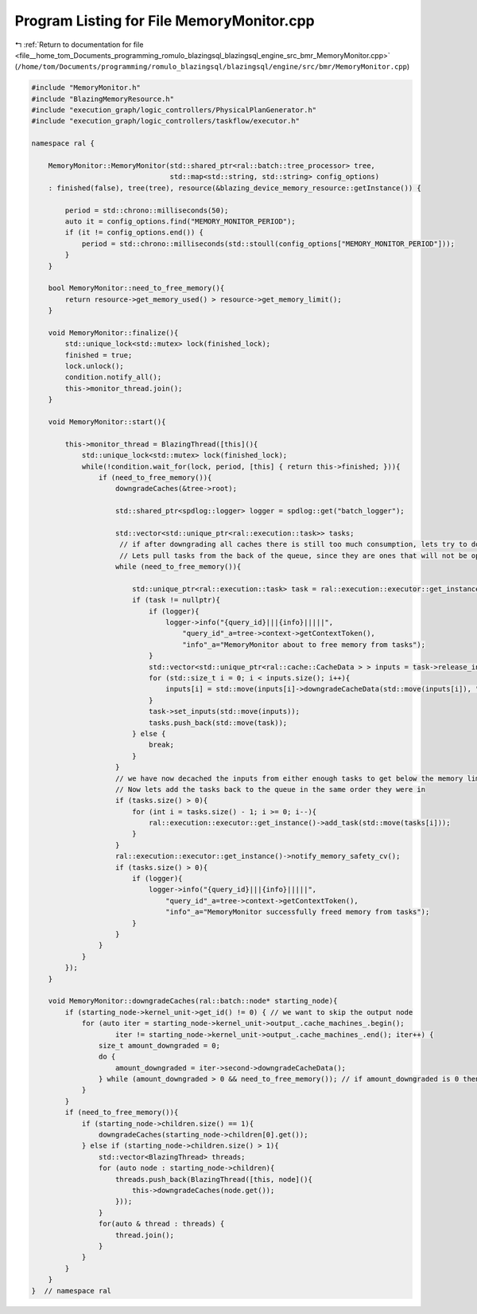 
.. _program_listing_file__home_tom_Documents_programming_romulo_blazingsql_blazingsql_engine_src_bmr_MemoryMonitor.cpp:

Program Listing for File MemoryMonitor.cpp
==========================================

|exhale_lsh| :ref:`Return to documentation for file <file__home_tom_Documents_programming_romulo_blazingsql_blazingsql_engine_src_bmr_MemoryMonitor.cpp>` (``/home/tom/Documents/programming/romulo_blazingsql/blazingsql/engine/src/bmr/MemoryMonitor.cpp``)

.. |exhale_lsh| unicode:: U+021B0 .. UPWARDS ARROW WITH TIP LEFTWARDS

.. code-block:: cpp

   #include "MemoryMonitor.h"
   #include "BlazingMemoryResource.h"
   #include "execution_graph/logic_controllers/PhysicalPlanGenerator.h"
   #include "execution_graph/logic_controllers/taskflow/executor.h"
   
   namespace ral {
   
       MemoryMonitor::MemoryMonitor(std::shared_ptr<ral::batch::tree_processor> tree,
                                    std::map<std::string, std::string> config_options)
       : finished(false), tree(tree), resource(&blazing_device_memory_resource::getInstance()) {
   
           period = std::chrono::milliseconds(50);
           auto it = config_options.find("MEMORY_MONITOR_PERIOD");
           if (it != config_options.end()) {
               period = std::chrono::milliseconds(std::stoull(config_options["MEMORY_MONITOR_PERIOD"]));
           }
       }
   
       bool MemoryMonitor::need_to_free_memory(){
           return resource->get_memory_used() > resource->get_memory_limit();
       }
   
       void MemoryMonitor::finalize(){
           std::unique_lock<std::mutex> lock(finished_lock);
           finished = true;
           lock.unlock();
           condition.notify_all();
           this->monitor_thread.join();
       }
   
       void MemoryMonitor::start(){
   
           this->monitor_thread = BlazingThread([this](){
               std::unique_lock<std::mutex> lock(finished_lock);
               while(!condition.wait_for(lock, period, [this] { return this->finished; })){
                   if (need_to_free_memory()){
                       downgradeCaches(&tree->root);
   
                       std::shared_ptr<spdlog::logger> logger = spdlog::get("batch_logger");
   
                       std::vector<std::unique_ptr<ral::execution::task>> tasks;
                        // if after downgrading all caches there is still too much consumption, lets try to downgrade data in tasks
                        // Lets pull tasks from the back of the queue, since they are ones that will not be operated on immediatelly
                       while (need_to_free_memory()){
   
                           std::unique_ptr<ral::execution::task> task = ral::execution::executor::get_instance()->remove_task_from_back();
                           if (task != nullptr){
                               if (logger){
                                   logger->info("{query_id}|||{info}|||||",
                                       "query_id"_a=tree->context->getContextToken(),
                                       "info"_a="MemoryMonitor about to free memory from tasks");
                               }
                               std::vector<std::unique_ptr<ral::cache::CacheData > > inputs = task->release_inputs();
                               for (std::size_t i = 0; i < inputs.size(); i++){
                                   inputs[i] = std::move(inputs[i]->downgradeCacheData(std::move(inputs[i]), "", tree->context));
                               }
                               task->set_inputs(std::move(inputs));
                               tasks.push_back(std::move(task));
                           } else {
                               break;
                           }
                       }
                       // we have now decached the inputs from either enough tasks to get below the memory limit or there are no more tasks to work with
                       // Now lets add the tasks back to the queue in the same order they were in
                       if (tasks.size() > 0){
                           for (int i = tasks.size() - 1; i >= 0; i--){
                               ral::execution::executor::get_instance()->add_task(std::move(tasks[i]));
                           }
                       }
                       ral::execution::executor::get_instance()->notify_memory_safety_cv();
                       if (tasks.size() > 0){
                           if (logger){
                               logger->info("{query_id}|||{info}|||||",
                                   "query_id"_a=tree->context->getContextToken(),
                                   "info"_a="MemoryMonitor successfully freed memory from tasks");
                           }
                       }
                   }
               }
           });
       }
   
       void MemoryMonitor::downgradeCaches(ral::batch::node* starting_node){
           if (starting_node->kernel_unit->get_id() != 0) { // we want to skip the output node
               for (auto iter = starting_node->kernel_unit->output_.cache_machines_.begin(); 
                       iter != starting_node->kernel_unit->output_.cache_machines_.end(); iter++) {
                   size_t amount_downgraded = 0;
                   do {
                       amount_downgraded = iter->second->downgradeCacheData();
                   } while (amount_downgraded > 0 && need_to_free_memory()); // if amount_downgraded is 0 then there is was nothing left to downgrade
               }
           }
           if (need_to_free_memory()){
               if (starting_node->children.size() == 1){
                   downgradeCaches(starting_node->children[0].get());
               } else if (starting_node->children.size() > 1){
                   std::vector<BlazingThread> threads;
                   for (auto node : starting_node->children){
                       threads.push_back(BlazingThread([this, node](){
                           this->downgradeCaches(node.get());
                       }));
                   }
                   for(auto & thread : threads) {
                       thread.join();
                   }
               }
           }
       }
   }  // namespace ral
